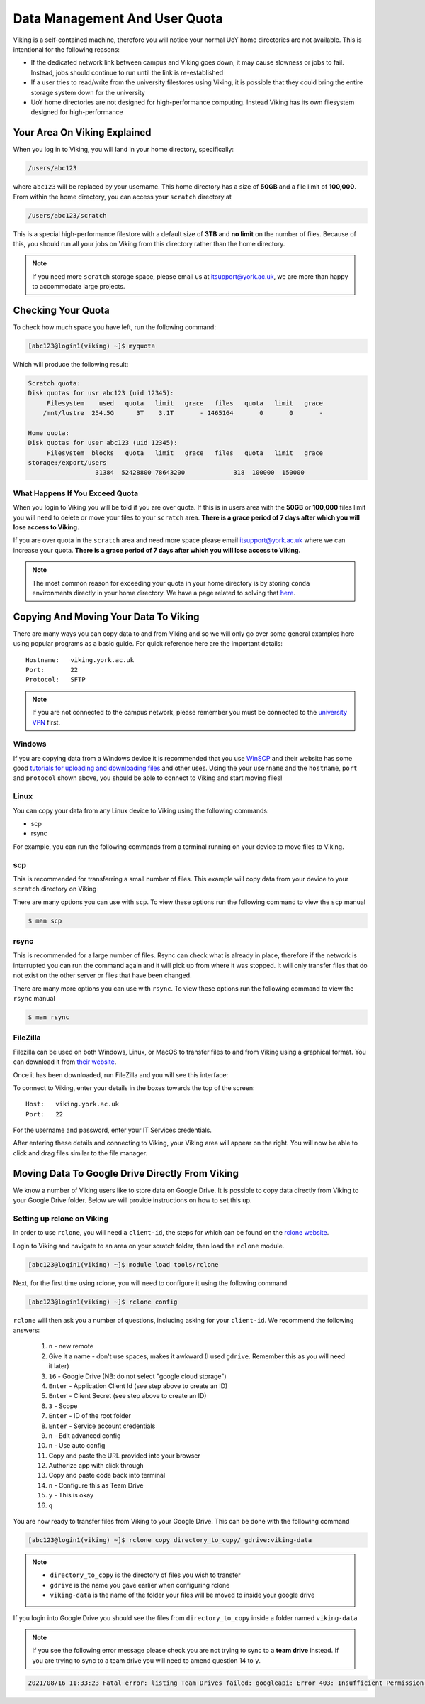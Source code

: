Data Management And User Quota
==============================

Viking is a self-contained machine, therefore you will notice your normal UoY home directories are not available. This is intentional for the following reasons:

- If the dedicated network link between campus and Viking goes down, it may cause slowness or jobs to fail. Instead, jobs should continue to run until the link is re-established
- If a user tries to read/write from the university filestores using Viking, it is possible that they could bring the entire storage system down for the university
- UoY home directories are not designed for high-performance computing. Instead Viking has its own filesystem designed for high-performance


Your Area On Viking Explained
-----------------------------

When you log in to Viking, you will land in your home directory, specifically:

.. code-block:: console

    /users/abc123

where ``abc123`` will be replaced by your username. This home directory has a size of **50GB** and a file limit of **100,000**. From within the home directory, you can access your ``scratch`` directory at

.. code-block:: console

    /users/abc123/scratch

This is a special high-performance filestore with a default size of **3TB** and **no limit** on the number of files. Because of this, you should run all your jobs on Viking from this directory rather than the home directory.

.. note::
    If you need more ``scratch`` storage space, please email us at itsupport@york.ac.uk, we are more than happy to accommodate large projects.


Checking Your Quota
-------------------

To check how much space you have left, run the following command:

.. code-block:: console

    [abc123@login1(viking) ~]$ myquota

Which will produce the following result:

.. code-block:: console

    Scratch quota:
    Disk quotas for usr abc123 (uid 12345):
         Filesystem    used   quota   limit   grace   files   quota   limit   grace
        /mnt/lustre  254.5G      3T    3.1T       - 1465164       0       0       -

    Home quota:
    Disk quotas for user abc123 (uid 12345):
         Filesystem  blocks   quota   limit   grace   files   quota   limit   grace
    storage:/export/users
                      31384  52428800 78643200             318  100000  150000


What Happens If You Exceed Quota
^^^^^^^^^^^^^^^^^^^^^^^^^^^^^^^^

When you login to Viking you will be told if you are over quota. If this is in users area with the **50GB** or **100,000** files limit you will need to delete or move your files to your ``scratch`` area.  **There is a grace period of 7 days after which you will lose access to Viking.**

If you are over quota in the ``scratch`` area and need more space please email itsupport@york.ac.uk where we can increase your quota. **There is a grace period of 7 days after which you will lose access to Viking.**

.. note::
    The most common reason for exceeding your quota in your home directory is by storing ``conda`` environments directly in your home directory. We have a page related to solving that `here <FIXME: make page>`_.


Copying And Moving Your Data To Viking
--------------------------------------

There are many ways you can copy data to and from Viking and so we will only go over some general examples here using popular programs as a basic guide. For quick reference here are the important details::

    Hostname:   viking.york.ac.uk
    Port:       22
    Protocol:   SFTP


.. note::
    If you are not connected to the campus network, please remember you must be connected to the `university VPN <https://www.york.ac.uk/it-services/services/vpn/>`_ first.


Windows
^^^^^^^

If you are copying data from a Windows device it is recommended that you use `WinSCP <https://winscp.net/>`_ and their website has some good `tutorials for uploading and downloading files <https://winscp.net/eng/docs/task_index>`_ and other uses. Using the your ``username`` and the ``hostname``, ``port`` and ``protocol`` shown above, you should be able to connect to Viking and start moving files!


Linux
^^^^^

You can copy your data from any Linux device to Viking using the following commands:

- scp
- rsync

For example, you can run the following commands from a terminal running on your device to move files to Viking.


scp
^^^

This is recommended for transferring a small number of files. This example will copy data from your device to your ``scratch`` directory on Viking

.. code-block:: console
    :caption: For an individual file

    $ scp filename viking.york.ac.uk:~/scratch/


.. code-block:: console
    :caption: For a folder with lots of files

    $ scp -r dirname viking.york.ac.uk:~/scratch/

There are many options you can use with ``scp``.  To view these options run the following command to view the ``scp`` manual

.. code-block:: console

    $ man scp


rsync
^^^^^

This is recommended for a large number of files. Rsync can check what is already in place, therefore if the network is interrupted you can run the command again and it will pick up from where it was stopped. It will only transfer files that do not exist on the other server or files that have been changed.

.. code-block:: console
    :caption: This will copy your data from your device to your scratch area on Viking

    $ rsync -avz dirname viking.york.ac.uk:~/scratch

.. code-block:: console
    :caption: This can be useful for copying a very large file from your device to your scratch area on Viking as it will allow you continue the transfer if the connection breaks for some reason

    $ rsync -P --append filename viking.york.ac.uk:~/scratch

There are many more options you can use with ``rsync``.  To view these options run the following command to view the ``rsync`` manual

.. code-block:: console

    $ man rsync


FileZilla
^^^^^^^^^

Filezilla can be used on both Windows, Linux, or MacOS to transfer files to and from Viking using a graphical format. You can download it from `their website <https://filezilla-project.org/>`_.

Once it has been downloaded, run FileZilla and you will see this interface:

.. image:: img/filezilla.png

To connect to Viking, enter your details in the boxes towards the top of the screen::

    Host:   viking.york.ac.uk
    Port:   22

For the username and password, enter your IT Services credentials.

After entering these details and connecting to Viking, your Viking area will appear on the right. You will now be able to click and drag files similar to the file manager.


Moving Data To Google Drive Directly From Viking
------------------------------------------------

We know a number of Viking users like to store data on Google Drive.  It is possible to copy data directly from Viking to your Google Drive folder. Below we will provide instructions on how to set this up.

Setting up rclone on Viking
^^^^^^^^^^^^^^^^^^^^^^^^^^^

In order to use ``rclone``, you will need a ``client-id``, the steps for which can be found on the `rclone website <https://rclone.org/drive/#making-your-own-client-id>`_.

Login to Viking and navigate to an area on your scratch folder, then load the ``rclone`` module.

.. code-block:: console

    [abc123@login1(viking) ~]$ module load tools/rclone

Next, for the first time using rclone, you will need to configure it using the following command

.. code-block:: console

    [abc123@login1(viking) ~]$ rclone config

``rclone`` will then ask you a number of questions, including asking for your ``client-id``. We recommend the following answers:

    1.  ``n`` - new remote
    2.  Give it a name - don't use spaces, makes it awkward (I used ``gdrive``. Remember this as you will need it later)
    3.  ``16`` - Google Drive (NB: do not select "google cloud storage")
    4.  ``Enter`` - Application Client Id (see step above to create an ID)
    5.  ``Enter`` - Client Secret (see step above to create an ID)
    6.  ``3`` - Scope
    7.  ``Enter`` - ID of the root folder
    8.  ``Enter`` - Service account credentials
    9.  ``n`` - Edit advanced config
    10. ``n`` - Use auto config
    11. Copy and paste the URL provided into your browser
    12. Authorize app with click through
    13. Copy and paste code back into terminal
    14. ``n`` - Configure this as Team Drive
    15. ``y`` - This is okay
    16. ``q``

You are now ready to transfer files from Viking to your Google Drive.  This can be done with the following command

.. code-block:: console

    [abc123@login1(viking) ~]$ rclone copy directory_to_copy/ gdrive:viking-data

.. note::

    - ``directory_to_copy`` is the directory of files you wish to transfer
    - ``gdrive`` is the name you gave earlier when configuring rclone
    - ``viking-data`` is the name of the folder your files will be moved to inside your google drive

If you login into Google Drive you should see the files from ``directory_to_copy`` inside a folder named ``viking-data``

.. note::
    If you see the following error message please check you are not trying to sync to a **team drive** instead. If you are trying to sync to a team drive you will need to amend question 14 to ``y``.

.. code-block:: console

    2021/08/16 11:33:23 Fatal error: listing Team Drives failed: googleapi: Error 403: Insufficient Permission: Request had insufficient authentication scopes., insufficientPermissions

